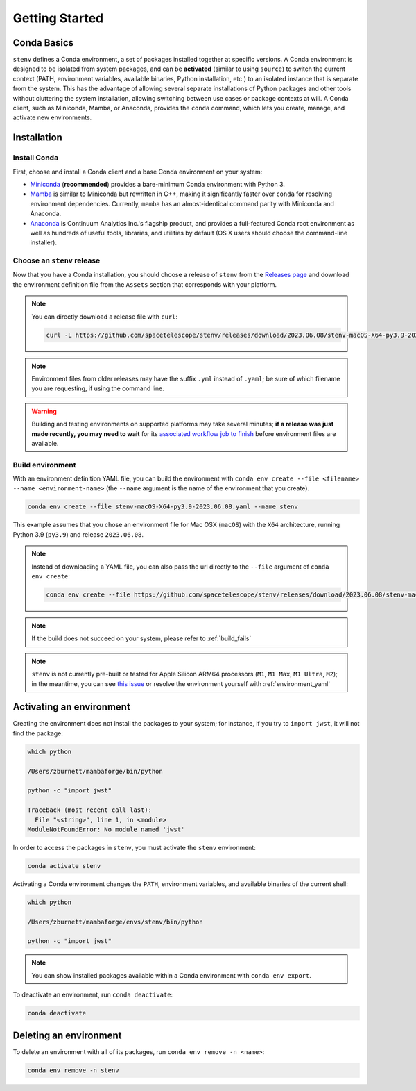 Getting Started
###############

Conda Basics
============

``stenv`` defines a Conda environment, a set of packages installed together at specific versions.
A Conda environment is designed to be isolated from system packages, and can be **activated** (similar to using ``source``) to switch the current context (PATH, environment variables, available binaries, Python installation, etc.) to an isolated instance that is separate from the system.
This has the advantage of allowing several separate installations of Python packages and other tools without cluttering the system installation, allowing switching between use cases or package contexts at will.
A Conda client, such as Miniconda, Mamba, or Anaconda, provides the ``conda`` command, which lets you create, manage, and activate new environments.

Installation
============

.. _install_conda:

Install Conda
-------------

First, choose and install a Conda client and a base Conda environment on your system:

- `Miniconda <https://docs.conda.io/en/latest/miniconda.html>`_ (**recommended**) provides a bare-minimum Conda environment with Python 3.
- `Mamba <https://mamba.readthedocs.io/en/latest/installation.html>`_ is similar to Miniconda but rewritten in C++, making it significantly faster over ``conda`` for resolving environment dependencies. Currently, ``mamba`` has an almost-identical command parity with Miniconda and Anaconda.
- `Anaconda <https://www.anaconda.com/distribution/>`_ is Continuum Analytics Inc.'s flagship product, and provides a full-featured Conda root environment as well as hundreds of useful tools, libraries, and utilities by default (OS X users should choose the command-line installer).

.. _choose_release:

Choose an ``stenv`` release
---------------------------

Now that you have a Conda installation, you should choose a release of ``stenv`` from the
`Releases page <https://github.com/spacetelescope/stenv/releases>`_ and download the environment definition file
from the ``Assets`` section that corresponds with your platform.

.. image:: release_example.png
    :alt: example of a release page, showing output files
    :target: https://github.com/spacetelescope/stenv/releases

.. note::
    You can directly download a release file with ``curl``:

    .. code-block:: shell

        curl -L https://github.com/spacetelescope/stenv/releases/download/2023.06.08/stenv-macOS-X64-py3.9-2023.06.08.yaml -o stenv-macOS-X64-py3.9-2023.06.08.yaml

.. note::
    Environment files from older releases may have the suffix ``.yml`` instead of ``.yaml``; be sure of which filename you are requesting, if using the command line. 

.. warning::
    Building and testing environments on supported platforms may take several minutes; **if a release was just made recently, you may need to wait** for its `associated workflow job to finish <https://github.com/spacetelescope/stenv/actions/workflows/build.yaml>`_ before environment files are available.

Build environment
-----------------

With an environment definition YAML file, you can build the environment with ``conda env create --file <filename> --name <environment-name>`` (the ``--name`` argument is the name of the environment that you create).

.. code-block:: shell

    conda env create --file stenv-macOS-X64-py3.9-2023.06.08.yaml --name stenv

This example assumes that you chose an environment file for Mac OSX (``macOS``) with the ``X64`` architecture, running Python 3.9 (``py3.9``) and release ``2023.06.08``.

.. note::
    Instead of downloading a YAML file, you can also pass the url directly to the ``--file`` argument of ``conda env create``:

    .. code-block:: shell

        conda env create --file https://github.com/spacetelescope/stenv/releases/download/2023.06.08/stenv-macOS-X64-py3.9-2023.06.08.yaml --name stenv-py3.9-2023.06.08

.. note::
    If the build does not succeed on your system, please refer to :ref:`build_fails`

.. note::
    ``stenv`` is not currently pre-built or tested for Apple Silicon ARM64 processors (``M1``, ``M1 Max``, ``M1 Ultra``, ``M2``);
    in the meantime, you can see `this issue <https://github.com/spacetelescope/stenv/issues/86#issuecomment-1444583090>`_  or resolve the environment yourself with :ref:`environment_yaml`

Activating an environment
=========================

Creating the environment does not install the packages to your system; for instance, if you try to ``import jwst``, it will not find the package:

.. code-block:: shell

    which python
    
    /Users/zburnett/mambaforge/bin/python

    python -c "import jwst"

    Traceback (most recent call last):
      File "<string>", line 1, in <module>
    ModuleNotFoundError: No module named 'jwst'

In order to access the packages in ``stenv``, you must activate the ``stenv`` environment: 

.. code-block:: shell

    conda activate stenv

Activating a Conda environment changes the ``PATH``, environment variables, and available binaries of the current shell:

.. code-block:: shell

    which python

    /Users/zburnett/mambaforge/envs/stenv/bin/python

    python -c "import jwst"

.. note::
    You can show installed packages available within a Conda environment with ``conda env export``.

To deactivate an environment, run ``conda deactivate``:

.. code-block:: shell

    conda deactivate

Deleting an environment
=======================

To delete an environment with all of its packages, run ``conda env remove -n <name>``:

.. code-block:: shell

    conda env remove -n stenv
